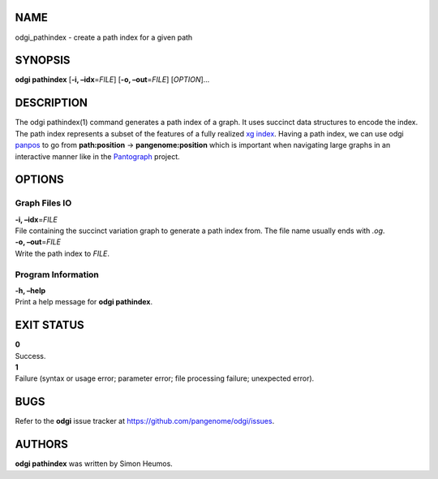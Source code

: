 NAME
====

odgi_pathindex - create a path index for a given path

SYNOPSIS
========

**odgi pathindex** [**-i, –idx**\ =\ *FILE*] [**-o, –out**\ =\ *FILE*]
[*OPTION*]…

DESCRIPTION
===========

The odgi pathindex(1) command generates a path index of a graph. It uses
succinct data structures to encode the index. The path index represents
a subset of the features of a fully realized `xg
index <https://github.com/vgteam/xg>`__. Having a path index, we can use
odgi `panpos <#odgi_panpos.adoc#_odgi_panpos1>`__ to go from
**path:position** → **pangenome:position** which is important when
navigating large graphs in an interactive manner like in the
`Pantograph <https://graph-genome.github.io/>`__ project.

OPTIONS
=======

Graph Files IO
--------------

| **-i, –idx**\ =\ *FILE*
| File containing the succinct variation graph to generate a path index
  from. The file name usually ends with *.og*.

| **-o, –out**\ =\ *FILE*
| Write the path index to *FILE*.

Program Information
-------------------

| **-h, –help**
| Print a help message for **odgi pathindex**.

EXIT STATUS
===========

| **0**
| Success.

| **1**
| Failure (syntax or usage error; parameter error; file processing
  failure; unexpected error).

BUGS
====

Refer to the **odgi** issue tracker at
https://github.com/pangenome/odgi/issues.

AUTHORS
=======

**odgi pathindex** was written by Simon Heumos.
